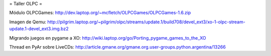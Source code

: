 = Taller OLPC =

Módulo OLPCGames:
http://dev.laptop.org/~mcfletch/OLPCGames/OLPCGames-1.6.zip

Imagen de Qemu:
http://pilgrim.laptop.org/~pilgrim/olpc/streams/update.1/build708/devel_ext3/xo-1-olpc-stream-update.1-devel_ext3.img.bz2

Migrando juegos en pygame a XO:
http://wiki.laptop.org/go/Porting_pygame_games_to_the_XO

Thread en PyAr sobre LiveCDs:
http://article.gmane.org/gmane.org.user-groups.python.argentina/13266
